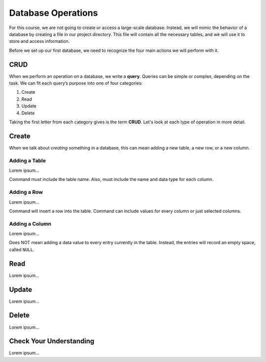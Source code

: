 Database Operations
===================

For this course, we are not going to create or access a large-scale database.
Instead, we will mimic the behavior of a database by creating a file in our
project directory. This file will contain all the necessary tables, and we will
use it to store and access information.

Before we set up our first database, we need to recognize the four main actions
we will perform with it.

CRUD
----

.. index:: ! query, ! CRUD

.. index::
   single: SQL; query
   single: SQL; CRUD

When we perform an operation on a database, we write a **query**. Queries can
be simple or complex, depending on the task. We can fit each query’s purpose
into one of four categories:

#. Create
#. Read
#. Update
#. Delete

Taking the first letter from each category gives is the term **CRUD**. Let's
look at each type of operation in more detail.

Create
------

When we talk about *creating* something in a database, this can mean adding a
new table, a new row, or a new column.

Adding a Table
^^^^^^^^^^^^^^

Lorem ipsum...

Command must include the table name. Also, must include the name and data type
for each column.

Adding a Row
^^^^^^^^^^^^

Lorem ipsum...

Command will insert a row into the table. Command can include values for every
column or just selected columns.

Adding a Column
^^^^^^^^^^^^^^^

Lorem ipsum...

Does NOT mean adding a data value to every entry currently in the table.
Instead, the entries will record an empty space, called ``NULL``.

Read
----

Lorem ipsum...

Update
------

Lorem ipsum...

Delete
------

Lorem ipsum...

Check Your Understanding
------------------------

Lorem ipsum...
